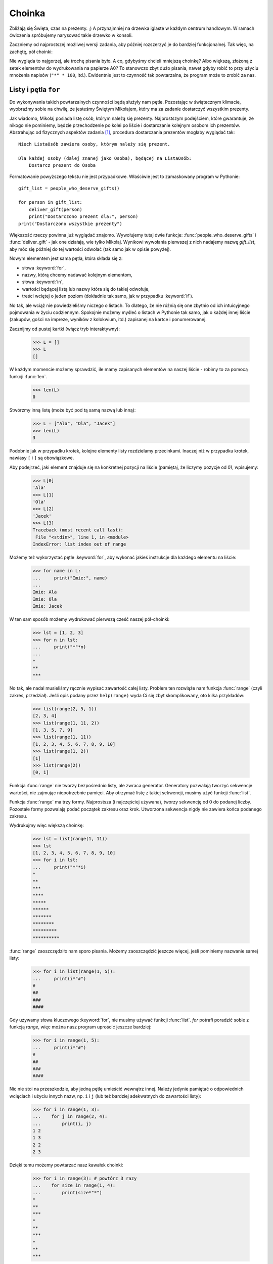 ===========
  Choinka
===========

Zbliżają się Święta, czas na prezenty. ;) A przynajmniej na drzewka iglaste
w każdym centrum handlowym. W ramach ćwiczenia spróbujemy narysować
takie drzewko w konsoli.

Zaczniemy od najprostszej możliwej wersji zadania, aby później rozszerzyć
je do bardziej funkcjonalnej. Tak więc, na zachętę, pół choinki:

.. testcode::

    print("*")
    print("**")
    print("***")
    print("*")
    print("**")
    print("***")
    print("****")
    print("*")
    print("**")
    print("***")
    print("****")
    print("*****")
    print("******")

.. testoutput::

    *
    **
    ***
    *
    **
    ***
    ****
    *
    **
    ***
    ****
    *****
    ******

Nie wygląda to najgorzej, ale trochę pisania było. A co, gdybyśmy chcieli
mniejszą choinkę? Albo większą, złożoną z setek elementów do wydrukowania
na papierze A0? To stanowczo zbyt dużo pisania, nawet gdyby robić to
przy użyciu mnożenia napisów (``"*" * 100``, itd.). Ewidentnie jest to
czynność tak powtarzalna, że program może to zrobić za nas.


Listy i pętla ``for``
=====================

Do wykonywania takich powtarzalnych czynności będą służyły nam pętle.
Pozostając w świątecznym klimacie, wyobraźmy sobie na chwilę, że
jesteśmy Świętym Mikołajem, który ma za zadanie dostarczyć wszystkim
prezenty.

Jak wiadomo, Mikołaj posiada listę osób, którym należą się prezenty.
Najprostszym podejściem, które gwarantuje, że nikogo nie
pominiemy, będzie przechodzenie po kolei po liście i dostarczanie kolejnym
osobom ich prezentów. Abstrahując od fizycznych aspektów zadania [#speed]_,
procedura dostarczania prezentów mogłaby wyglądać tak::

    Niech ListaOsób zawiera osoby, którym należy się prezent.

    Dla każdej osoby (dalej znanej jako Osoba), będącej na ListaOsób:
        Dostarcz prezent do Osoba

Formatowanie powyższego tekstu nie jest przypadkowe. Właściwie jest
to zamaskowany program w Pythonie::

    gift_list = people_who_deserve_gifts()

    for person in gift_list:
        deliver_gift(person)
        print("Dostarczono prezent dla:", person)
    print("Dostarczono wszystkie prezenty")

Większość rzeczy powinna już wyglądać znajomo. Wywołujemy tutaj dwie funkcje:
:func:`people_who_deserve_gifts` i :func:`deliver_gift` - jak one działają,
wie tylko Mikołaj. Wynikowi wywołania pierwszej z nich nadajemy nazwę
`gift_list`, aby móc się później do tej wartości odwołać (tak samo jak w opisie powyżej).

Nowym elementem jest sama pętla, która składa się z:

* słowa :keyword:`for`,
* nazwy, którą chcemy nadawać kolejnym elementom,
* słowa :keyword:`in`,
* wartości będącej listą lub nazwy która się do takiej odwołuje,
* treści wciętej o jeden poziom (dokładnie tak samo, jak w przypadku :keyword:`if`).

No tak, ale wciąż nie powiedzieliśmy niczego o listach. To dlatego, że
nie różnią się one zbytnio od ich intuicyjnego pojmowania w życiu
codziennym. Spokojnie możemy myśleć o listach w Pythonie tak samo,
jak o każdej innej liście (zakupów, gości na impreze, wyników z kolokwium, itd.)
zapisanej na kartce i ponumerowanej.

Zacznijmy od pustej kartki (włącz tryb interaktywny):

    >>> L = []
    >>> L
    []

W każdym momencie możemy sprawdzić, ile mamy zapisanych elementów
na naszej liście - robimy to za pomocą funkcji :func:`len`.

    >>> len(L)
    0

Stwórzmy inną listę (może być pod tą samą nazwą lub inną):

    >>> L = ["Ala", "Ola", "Jacek"]
    >>> len(L)
    3

Podobnie jak w przypadku krotek, kolejne elementy listy rozdzielamy
przecinkami. Inaczej niż w przypadku krotek, nawiasy ``[`` i ``]`` są obowiązkowe.

Aby podejrzeć, jaki element znajduje się na konkretnej pozycji na
liście (pamiętaj, że liczymy pozycje od 0), wpisujemy:

    >>> L[0]
    'Ala'
    >>> L[1]
    'Ola'
    >>> L[2]
    'Jacek'
    >>> L[3]
    Traceback (most recent call last):
     File "<stdin>", line 1, in <module>
    IndexError: list index out of range

Możemy też wykorzystać pętle :keyword:`for`, aby wykonać jakieś
instrukcje dla każdego elementu na liście:

    >>> for name in L:
    ...     print("Imie:", name)
    ...
    Imie: Ala
    Imie: Ola
    Imie: Jacek

W ten sam sposób możemy wydrukować pierwszą cześć naszej pół-choinki:

    >>> lst = [1, 2, 3]
    >>> for n in lst:
    ...     print("*"*n)
    ...
    *
    **
    ***

No tak, ale nadal musieliśmy ręcznie wypisać zawartość całej listy.
Problem ten rozwiąże nam funkcja :func:`range` (czyli zakres, przedział).
Jeśli opis podany przez ``help(range)`` wyda Ci się zbyt skomplikowany, oto
kilka przykładów:

    >>> list(range(2, 5, 1))
    [2, 3, 4]
    >>> list(range(1, 11, 2))
    [1, 3, 5, 7, 9]
    >>> list(range(1, 11))
    [1, 2, 3, 4, 5, 6, 7, 8, 9, 10]
    >>> list(range(1, 2))
    [1]
    >>> list(range(2))
    [0, 1]

Funkcja :func:`range` nie tworzy bezpośrednio listy, ale zwraca generator.
Generatory pozwalają tworzyć sekwencje wartości, nie zajmując niepotrzebnie
pamięci. Aby otrzymać listę z takiej sekwencji, musimy użyć funkcji
:func:`list`.

Funkcja :func:`range` ma trzy formy. Najprostsza (i najczęściej używana),
tworzy sekwencję od 0 do podanej liczby. Pozostałe formy pozwalają podać
początek zakresu oraz krok. Utworzona sekwencja nigdy nie zawiera końca
podanego zakresu.

Wydrukujmy więc większą choinkę:

    >>> lst = list(range(1, 11))
    >>> lst
    [1, 2, 3, 4, 5, 6, 7, 8, 9, 10]
    >>> for i in lst:
    ...     print("*"*i)
    *
    **
    ***
    ****
    *****
    ******
    *******
    ********
    *********
    **********

:func:`range` zaoszczędziło nam sporo pisania. Możemy zaoszczędzić
jeszcze więcej, jeśli pominiemy nazwanie samej listy:

    >>> for i in list(range(1, 5)):
    ...     print(i*"#")
    #
    ##
    ###
    ####

Gdy używamy słowa kluczowego :keyword:`for`, nie musimy używać funkcji
:func:`list`. `for` potrafi poradzić sobie z funkcją `range`, więc
można nasz program uprościć jeszcze bardziej:

    >>> for i in range(1, 5):
    ...     print(i*"#")
    #
    ##
    ###
    ####


Nic nie stoi na przeszkodzie, aby jedną pętlę umieścić wewnątrz innej.
Należy jedynie pamiętać o odpowiednich wcięciach i
użyciu innych nazw, np. ``i`` i ``j`` (lub też bardziej adekwatnych do
zawartości listy):

    >>> for i in range(1, 3):
    ...    for j in range(2, 4):
    ...        print(i, j)
    1 2
    1 3
    2 2
    2 3

Dzięki temu możemy powtarzać nasz kawałek choinki:

    >>> for i in range(3): # powtórz 3 razy
    ...    for size in range(1, 4):
    ...        print(size*"*")
    *
    **
    ***
    *
    **
    ***
    *
    **
    ***

Zanim przejdziesz do kolejnego rozdziału, stwórz plik ``xmas.py`` z
tym programem i spróbuj go przerobić tak, aby przy każdym z trzech powtórzeń
pierwszej (zewnętrznej) pętli, druga wykonywała się jeden raz więcej. W ten sposób
powinniśmy otrzymać naszą pół-choinkę z początku rozdziału.


Definiowanie funkcji
====================

Widzieliśmy już, w jaki sposób funkcje rozwiązują wiele z naszych problemów. Jednak
nie rozwiązują ich wszystkich - a przynajmniej nie do końca tak, jak chcielibyśmy.
Musimy wtedy sami rozwiązać dany problem. Jeśli występuje on często
w naszym programie, to miło byłoby mieć funkcję, która zrobi to za nas.

Python daje nam taką możliwość:

    >>> def print_triangle(n):
    ...     for size in range(1, n+1):
    ...         print(size*"*")
    ...
    >>> print_triangle(3)
    *
    **
    ***
    >>> print_triangle(5)
    *
    **
    ***
    ****
    *****

Przyjrzyjmy się bliżej tzw. definicji funkcji :func:`print_triangle`:

    def print_triangle(n):
        for size in range(1, n+1):
            print(size*"*")

Definicja funkcji zaczyna się zawsze od słowa :keyword:`def`. Następnie
podajemy nazwę, którą wybraliśmy dla naszej funkcji. W nawiasach musimy
wskazać, jak mają zostać nazwane jej argumenty, gdy zostanie ona wywołana.
W kolejnych liniach zaś podajemy instrukcje, które mają zostać wykonane,
gdy użyjemy tej funkcji.

Jak widać na przykładzie, instrukcje w funkcji mogą zawierać
nazwy, które podaliśmy jako nazwy argumentów. Zasada działania jest
następująca - jeśli stworzyliśmy funkcję z trzema argumentami:

    >>> def foo(a, b, c):
    ...     print("FOO", a, b, c)

to wywołując ją (tak samo jak każdą inną wcześniej), musimy podać
wartości dla każdego z argumentów:

    >>> foo(1, "Ala", 2 + 3 + 4)
    FOO 1 Ala 9
    >>> x = 42
    >>> foo(x, x + 1, x + 2)
    FOO 42 43 44

Pamiętaj, że nazwy to tylko etykiety. Jeśli zmienimy etykietkę
z jednej na inną, to pozostałe etykiety się nie zmienią - tak
będzie też z argumentami:

    >>> def plus_five(n):
    ...     n = n + 5
    ...     print(n)
    >>> x = 43
    >>> plus_five(x)
    48
    >>> x
    43


Zwracanie wartości
------------------

Funkcje, z których wcześniej korzystaliśmy, miały jedną istotną własność,
której brakuje tym, które stworzyliśmy sami - zwracały wartość zamiast
natychmiast ją wypisywać. Aby osiągnąć ten sam efekt, należy użyć
instrukcji :keyword:`return`. Jest to specjalna instrukcja, która
może występować jedynie w funkcjach.

Możemy teraz ulepszyć nasz kalkulator BMI, dodając do niego funkcję
obliczającą BMI::

    def calc_bmi(height, weight):
        return weight / height ** 2

Na koniec rozwiążemy w elegacki sposób problem z końca poprzedniego rozdziału:


.. testcode::

    # xmas.py

    def print_triangle(n):
        for size in range(1, n+1):
            print(size * "*")

    for i in range(2, 5):
        print_triangle(i)


.. testoutput::

    *
    **
    *
    **
    ***
    *
    **
    ***
    ****


Obiekty i klasy
===============

Właściwie ten rozdział mógłby być tematem całej serii zajęć, my jednak
skupimy się na absolutnych podstawach, które będą nam potrzebne przy
pracy z Django.

Wartości to obiekty
-------------------

Wszystko, co do tej pory nazywaliśmy wartością, możemy nazwać też obiektem.
Widzieliśmy to na przykładzie liczb całkowitych, gdy :func:`help` wypisało
nam dziesiątki linii dodatkowych informacji na temat :func:`int`.

Każdy obiekt ma klasę
---------------------

Aby dowiedzieć się jaką, wystarczy użyć funkcji :func:`type`:

    >>> type(2)
    <type 'int'>
    >>> type(2.0)
    <type 'float'>
    >>> type("Gżegżółka")
    <type 'str'>
    >>> x = 1, 2
    >>> type(x)
    <type 'tuple'>
    >>> type([])
    <type 'list'>

Gdy używamy w naszym programie liczby, spodziewamy się, że będzie się
ona zachowywać tak jak liczba - bazujemy na naszej intuicji.

Jednak Python musi dokładnie wiedzieć co to znaczy być liczbą całkowitą,
np. co ma się stać, gdy dodajemy dwie liczby, a co, gdy je dzielimy.
Klasa dostarcza tych wszystkich informacji, a nawet więcej.

Sprawdź, co oferuje nam klasa ``str``, za pomocą :func:`help`.
Zacytujemy tutaj jedynie kilka ciekawszych funkcji:

    >>> help(str.lower)
    Help on method_descriptor:
    <BLANKLINE>
    lower(...)
        S.lower() -> str
    <BLANKLINE>
        Return a copy of the string S converted to lowercase.
    <BLANKLINE>
    >>> help(str.upper)
    Help on method_descriptor:
    <BLANKLINE>
    upper(...)
        S.upper() -> str
    <BLANKLINE>
        Return a copy of S converted to uppercase.
    <BLANKLINE>
    >>> help(str.ljust)
    Help on method_descriptor:
    <BLANKLINE>
    ljust(...)
        S.ljust(width[, fillchar]) -> int
    <BLANKLINE>
        Return S left-justified in a Unicode string of length width. Padding is
        done using the specified fill character (default is a space).
    <BLANKLINE>
    >>> help(str.center)
    Help on method_descriptor:
    <BLANKLINE>
    center(...)
        S.center(width[, fillchar]) -> str
    <BLANKLINE>
        Return S centered in a Unicode string of length width. Padding is
        done using the specified fill character (default is a space)
    <BLANKLINE>

Wszystko to są operacje, które potrafi wykonać każdy napis. Możemy
się do nich dostać, używając kropki i wywołując jak funkcję:

    >>> x = "Ala"
    >>> x.upper()
    u'ALA'
    >>> x.lower()
    u'ala'
    >>> x.center(9)
    u'   Ala   '

I jeszcze jedna istotna funkcjonalność każdej klasy - potrafi ona
stworzyć obiekt mający jej cechy (tzw. swoją instancję):

    >>> int()
    0
    >>> str()
    ''
    >>> list()
    []
    >>> tuple()
    ()

Podsumowując, poznaliśmy już klasy :func:`int`, :func:`str`, :func:`tuple`,
:func:`list`. Aby sprawdzić, jakiej klasy jest wartość (obiekt), używamy funkcji
:func:`type`. Aby stworzyć instancję klasy (czyli nowy obiekt), wywołujemy
klasę, podobnie jak wywoływaliśmy funkcję, dopisując nawiasy ``()``, na przykład
``int()``.

Definiowanie klas
------------------

Możemy tworzyć własne funkcje, podobnie możemy tworzyć
własne klasy. W gruncie rzeczy klasa to nic innego jak zgrupowane
funkcje:

.. testsetup:: simple-class

    class Dog(object):

        def bark(self):
            print("Woof! Woof!")

::

    class Dog(object):

        def bark(self):
            print("Woof! Woof!")

Klasy rozpoczynają się od słowa :keyword:`class`, po którym podajemy
nazwę nowej klasy. Czym jest ``(object)`` wyjaśni się później, gdy
będziemy chcieli stworzyć bardziej skomplikowane klasy.

Warto natomiast zwrócić uwagę na fakt, że każda funkcja w klasie musi mieć
co najmniej jeden argument. Jego wartością będzie obiekt, z którego wywołaliśmy
tę funkcję (czyli to, co przed kropką):

.. testcode:: simple-class

    burek = Dog()
    burek.bark()

.. testoutput:: simple-class

    Woof! Woof!

Argument ten może nazywać się dowolnie, ale intuicyjne jest, aby nazwać go ``self``.


Atrybuty obiektów
-----------------

Obiekty poza metodami (funkcjami) mogą posiadać też atrybuty:

.. testcode:: simple-class

    burek = Dog()
    burek.name = "Burek"

    print(burek.name)

.. testoutput:: simple-class

    Burek

Czasami chcemy, aby każdy obiekt danej klasy miał jakiś atrybut, np. każdy
pies powinien mieć imię. Możemy dodać takie wymaganie, definiując funkcję
o specjalnej nazwie ``__init__``:

.. testcode:: init-class

    class Dog(object):

        def __init__(self, name):
            self.name = name

        def bark(self):
            return "Woof! %s! Woof!" % (self.name,)

    burek = Dog("Burek")
    pluto = Dog("Pluto")
    print(burek.bark())
    print(pluto.bark())

.. testoutput:: init-class

    Woof! Burek! Woof!
    Woof! Pluto! Woof!


Pełna choinka
=============

Poprzedni rozdział był dość teoretyczny, więc teraz postaramy się
skorzystać przynajmniej z części tej wiedzy, kończąc nasz program
do wyświetlania choinki.

Dla przypomnienia::

    # xmas.py

    def print_triangle(n):
        for size in range(1, n+1):
            print(size * "*")

    for i in range(2, 5):
        print_triangle(i)

Jak możemy ulepszyć funkcję :func:`print_triangle`, aby wyświetlała
cały segment choinki, a nie tylko pół?

Przede wszystkim ustalmy, jak ma wyglądać wynik dla konrektnej
wartości argumentu ``n``. Wydaje się sensowne, aby ``n`` było szerokością.
Wtedy dla ``n = 5`` oczekiwalibyśmy::

      *
     ***
    *****

Warto zauważyć, że każda linia składa się z dwóch gwiazdek więcej
niż poprzednia. Możemy więc skorzystać z trzeciego argumentu :func:`range`:

.. testcode::

    def print_segment(n):
        for size in range(1, n+1, 2):
            print(size * "*")

    print_segment(5)

.. testoutput::

    *
    ***
    *****

Nie do końca o to chodziło, bo brakuje wyrównania do środka. Z pomocą
przychodzi metoda :func:`unicode.center` wspomniana w poprzednim rozdziale:

.. testcode::

    def print_segment(n):
        for size in range(1, n+1, 2):
            print((size * "*").center(n))

    print_segment(5)

.. testoutput::
    :options: +NORMALIZE_WHITESPACE

      *
     ***
    *****

Pojawia się jednak kolejny problem:

.. testcode::

    def print_segment(n):
        for size in range(1, n+1, 2):
            print((size * "*").center(n))

    for i in range(3, 8, 2):
        print_segment(i)

.. testoutput::
    :options: +NORMALIZE_WHITESPACE

     *
    ***
      *
     ***
    *****
       *
      ***
     *****
    *******

Jako że z góry wiemy jakiej wielkości będzie najszerszy segment, możemy
dodać kolejny argument do :func:`print_segment`, tak aby wyrównywać
do tej szerokości. Łącząc całą naszą dotychczasową wiedzę:

.. testsetup:: tree-final

    input.queue.append("7")

.. testcode:: tree-final

    def print_segment(n, total_width):
        for size in range(1, n+1, 2):
            print((size * "*").center(total_width))

    def print_tree(size):
        for i in range(3, size+1, 2):
            print_segment(i, size)

    print("Podaj wielkość choinki:")
    n = int(input())
    print_tree(n)

.. testoutput:: tree-final
    :options: +NORMALIZE_WHITESPACE

    Podaj wielkość choinki:
    7
       *
      ***
       *
      ***
     *****
       *
      ***
     *****
    *******


Zadanie dla chętnych
--------------------

Stwórz klasę ``XMASTree`` która dla podanego rozmiaru i wywołaniu
metody ``draw`` wydrukuje poniższe obrazki (rozmiary 1, 2 i 3):

::

          *
         /|\
        /_|_\
          |

::

           *
          /|\
         /_|_\
          /|\
         / | \
        /__|__\
           |

::

            *
           /|\
          /_|_\
           /|\
          / | \
         /__|__\
           /|\
          / | \
         /  |  \
        /___|___\
            |



.. rubric:: Przypisy

.. [#speed] Zakładając, że mamy 24 godziny na dostarczenie po jednym
    prezencie dla każdego na świecie, na każdy prezent przypada około
    10 mikrosekund.
